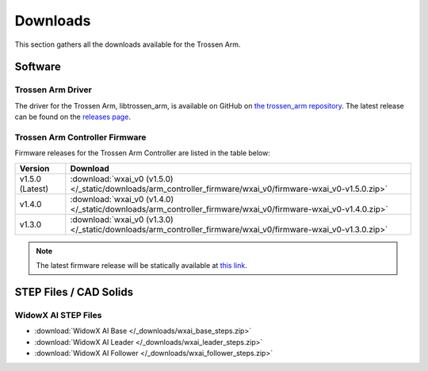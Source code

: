 =========
Downloads
=========

This section gathers all the downloads available for the Trossen Arm.

Software
========

Trossen Arm Driver
------------------

The driver for the Trossen Arm, libtrossen_arm, is available on GitHub on `the trossen_arm repository`_.
The latest release can be found on the `releases page`_.

.. _the trossen_arm repository: https://github.com/TrossenRobotics/trossen_arm
.. _releases page: https://github.com/TrossenRobotics/trossen_arm/releases/latest

Trossen Arm Controller Firmware
-------------------------------

Firmware releases for the Trossen Arm Controller are listed in the table below:

.. list-table::
    :header-rows: 1
    :align: center

    * - Version
      - Download
    * - v1.5.0 (Latest)
      - :download:`wxai_v0 (v1.5.0) </_static/downloads/arm_controller_firmware/wxai_v0/firmware-wxai_v0-v1.5.0.zip>`
    * - v1.4.0
      - :download:`wxai_v0 (v1.4.0) </_static/downloads/arm_controller_firmware/wxai_v0/firmware-wxai_v0-v1.4.0.zip>`
    * - v1.3.0
      - :download:`wxai_v0 (v1.3.0) </_static/downloads/arm_controller_firmware/wxai_v0/firmware-wxai_v0-v1.3.0.zip>`

.. note::

  The latest firmware release will be statically available at `this link`_.

.. _this link: http://docs.trossenrobotics.com/trossen_arm/main/_static/downloads/arm_controller_firmware/wxai_v0/firmware-wxai_v0-latest.zip

STEP Files / CAD Solids
=======================

WidowX AI STEP Files
--------------------

-   :download:`WidowX AI Base </_downloads/wxai_base_steps.zip>`
-   :download:`WidowX AI Leader </_downloads/wxai_leader_steps.zip>`
-   :download:`WidowX AI Follower </_downloads/wxai_follower_steps.zip>`
